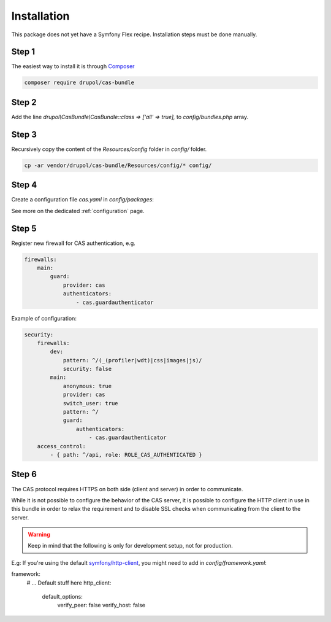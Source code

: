 .. _installation:

Installation
============

This package does not yet have a Symfony Flex recipe. Installation steps must be done manually.

Step 1
~~~~~~

The easiest way to install it is through Composer_

.. code-block:: bash

    composer require drupol/cas-bundle

Step 2
~~~~~~

Add the line `drupol\\CasBundle\\CasBundle::class => ['all' => true],` to `config/bundles.php` array.

Step 3
~~~~~~

Recursively copy the content of the `Resources/config` folder in `config/` folder.

.. code-block:: bash

    cp -ar vendor/drupol/cas-bundle/Resources/config/* config/

Step 4
~~~~~~

Create a configuration file `cas.yaml` in `config/packages`:

See more on the dedicated :ref:`configuration` page.

Step 5
~~~~~~

Register new firewall for CAS authentication, e.g.

.. code:: yaml

    firewalls:
        main:
            guard:
                provider: cas
                authenticators:
                    - cas.guardauthenticator

Example of configuration:

.. code:: yaml

    security:
        firewalls:
            dev:
                pattern: ^/(_(profiler|wdt)|css|images|js)/
                security: false
            main:
                anonymous: true
                provider: cas
                switch_user: true
                pattern: ^/
                guard:
                    authenticators:
                        - cas.guardauthenticator
        access_control:
            - { path: ^/api, role: ROLE_CAS_AUTHENTICATED }

Step 6
~~~~~~

The CAS protocol requires HTTPS on both side (client and server) in order
to communicate.

While it is not possible to configure the behavior of the CAS server, it is
possible to configure the HTTP client in use in this bundle in order to relax
the requirement and to disable SSL checks when communicating from the client
to the server.

.. warning:: Keep in mind that the following is only for development setup, not for production.

E.g: If you're using the default `symfony/http-client`_, you might need to add in
`config/framework.yaml`:

.. code:: yaml

framework:
    # ... Default stuff here
    http_client:
        default_options:
            verify_peer: false
            verify_host: false

.. _Composer: https://getcomposer.org
.. _symfony/http-client: https://packagist.org/packages/symfony/http-client